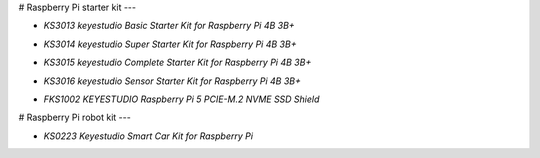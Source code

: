 # Raspberry Pi starter kit
---

* `KS3013 keyestudio Basic Starter Kit for Raspberry Pi 4B 3B+`

.. _KS3013 keyestudio Basic Starter Kit for Raspberry Pi 4B 3B+: https://docs.keyestudio.com/projects/KS3013/en/latest/

* `KS3014 keyestudio Super Starter Kit for Raspberry Pi 4B 3B+`

.. _KS3014 keyestudio Super Starter Kit for Raspberry Pi 4B 3B+: https://docs.keyestudio.com/projects/KS3014/en/latest/

* `KS3015 keyestudio Complete Starter Kit for Raspberry Pi 4B 3B+`

.. _KS3015 keyestudio Complete Starter Kit for Raspberry Pi 4B 3B+: https://docs.keyestudio.com/projects/KS3015/en/latest/

* `KS3016 keyestudio Sensor Starter Kit for Raspberry Pi 4B 3B+`

.. _KS3016 keyestudio Sensor Starter Kit for Raspberry Pi 4B 3B+: https://docs.keyestudio.com/projects/KS3016/en/latest/

* `FKS1002 KEYESTUDIO Raspberry Pi 5 PCIE-M.2 NVME SSD Shield`

.. _FKS1002 KEYESTUDIO Raspberry Pi 5 PCIE-M.2 NVME SSD Shield: https://docs.keyestudio.com/projects/FKS1002/en/latest/










# Raspberry Pi robot kit
---

* `KS0223 Keyestudio Smart Car Kit for Raspberry Pi`

.. _KS0223 Keyestudio Smart Car Kit for Raspberry Pi: https://docs.keyestudio.com/projects/KS0223/en/latest/









